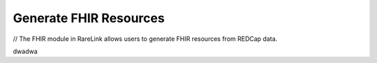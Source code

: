 .. _4_4:

Generate FHIR Resources
=======================


// The FHIR module in RareLink allows users to generate FHIR resources from REDCap data.

dwadwa
